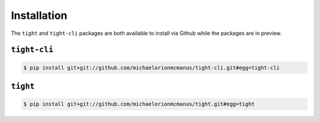 .. _installation:

############
Installation
############

The ``tight`` and ``tight-cli`` packages are both available to install via Github while the packages are in preview.

*************
``tight-cli``
*************

.. sourcecode:: console

   $ pip install git+git://github.com/michaelorionmcmanus/tight-cli.git#egg=tight-cli

*********
``tight``
*********

.. sourcecode:: console

   $ pip install git+git://github.com/michaelorionmcmanus/tight.git#egg=tight